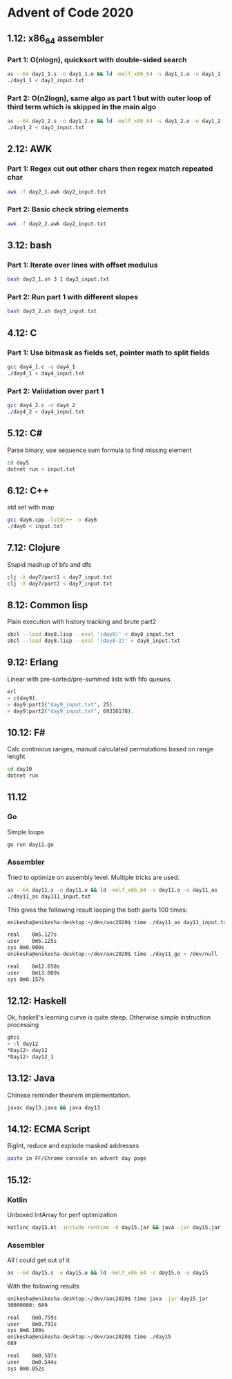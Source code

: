 * Advent of Code 2020

** 1.12: x86_64 assembler
*** Part 1: O(nlogn), quicksort with double-sided search
#+BEGIN_SRC bash
as --64 day1_1.s -o day1_1.o && ld -melf_x86_64 -s day1_1.o -o day1_1
./day1_1 < day1_input.txt
#+END_SRC

*** Part 2: O(n2logn), same algo as part 1 but with outer loop of third term which is skipped in the main algo
#+BEGIN_SRC bash
as --64 day1_2.s -o day1_2.o && ld -melf_x86_64 -s day1_2.o -o day1_2
./day1_2 < day1_input.txt
#+END_SRC

** 2.12: AWK
*** Part 1: Regex cut out other chars then regex match repeated char
#+BEGIN_SRC bash
awk -f day2_1.awk day2_input.txt
#+END_SRC

*** Part 2: Basic check string elements
#+BEGIN_SRC bash
awk -f day2_2.awk day2_input.txt
#+END_SRC
** 3.12: bash
*** Part 1: Iterate over lines with offset modulus
#+BEGIN_SRC bash
bash day3_1.sh 3 1 day3_input.txt
#+END_SRC
*** Part 2: Run part 1 with different slopes
#+BEGIN_SRC bash
bash day3_2.sh day3_input.txt
#+END_SRC
** 4.12: C
*** Part 1: Use bitmask as fields set, pointer math to split fields
#+BEGIN_SRC bash
gcc day4_1.c -o day4_1
./day4_1 < day4_input.txt
#+END_SRC
*** Part 2: Validation over part 1
#+BEGIN_SRC bash
gcc day4_2.c -o day4_2
./day4_2 < day4_input.txt
#+END_SRC
** 5.12: C#
Parse binary, use sequence sum formula to find missing element
#+BEGIN_SRC bash
cd day5
dotnet run < input.txt
#+END_SRC
** 6.12: C++
std set with map
#+BEGIN_SRC bash
gcc day6.cpp -lstdc++ -o day6
./day6 < input.txt
#+END_SRC
** 7.12: Clojure
Stupid mashup of bfs and dfs
#+BEGIN_SRC bash
clj -X day7/part1 < day7_input.txt
clj -X day7/part2 < day7_input.txt
#+END_SRC
** 8.12: Common lisp
Plain execution with history tracking and brute part2
#+BEGIN_SRC bash
sbcl --load day8.lisp --eval '(day8)' < day8_input.txt
sbcl --load day8.lisp --eval '(day8-2)' < day8_input.txt
#+END_SRC
** 9.12: Erlang
Linear with pre-sorted/pre-summed lists with fifo queues.
#+BEGIN_SRC bash
erl
> c(day9).
> day9:part1("day9_input.txt", 25).
> day9:part2("day9_input.txt", 69316178).
#+END_SRC
** 10.12: F#
Calc continious ranges, manual calculated permutations based on range lenght
#+BEGIN_SRC bash
cd day10
dotnet run
#+END_SRC
** 11.12
*** Go
Simple loops
#+BEGIN_SRC bash
go run day11.go
#+END_SRC
*** Assembler
Tried to optimize on assembly level. Multiple tricks are used.
#+BEGIN_SRC bash
as --64 day11.s -o day11.o && ld -melf_x86_64 -s day11.o -o day11_as
./day11_as day111_input.txt
#+END_SRC

This gives the following result looping the both parts 100 times:
#+BEGIN_SRC bash
enikesha@enikesha-desktop:~/dev/aoc2020$ time ./day11_as day11_input.txt > /dev/null

real	0m5.127s
user	0m5.125s
sys	0m0.000s
enikesha@enikesha-desktop:~/dev/aoc2020$ time ./day11_go > /dev/null

real	0m12.658s
user	0m13.009s
sys	0m0.157s
#+END_SRC
** 12.12: Haskell
Ok, haskell's learning curve is quite steep. Otherwise simple instruction processing
#+BEGIN_SRC bash
ghci
> :l day12
*Day12> day12
*Day12> day12_1
#+END_SRC
** 13.12: Java
Chinese reminder theorem implementation.
#+BEGIN_SRC bash
javac day13.java && java day13
#+END_SRC
** 14.12: ECMA Script
BigInt, reduce and explode masked addresses
#+BEGIN_SRC bash
paste in FF/Chrome console on advent day page
#+END_SRC
** 15.12:
*** Kotlin
Unboxed IntArray for perf optimization
#+BEGIN_SRC bash
kotlinc day15.kt -include-runtime -d day15.jar && java -jar day15.jar
#+END_SRC
*** Assembler
All I could get out of it
#+BEGIN_SRC bash
as --64 day15.s -o day15.o && ld -melf_x86_64 -s day15.o -o day15
#+END_SRC

With the following results
#+BEGIN_SRC bash
enikesha@enikesha-desktop:~/dev/aoc2020$ time java -jar day15.jar
30000000: 689

real	0m0.759s
user	0m0.791s
sys	0m0.100s
enikesha@enikesha-desktop:~/dev/aoc2020$ time ./day15
689

real	0m0.597s
user	0m0.544s
sys	0m0.052s
#+END_SRC
